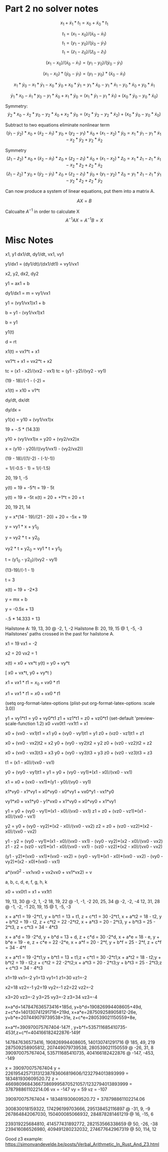 * Part 2 no solver notes

$$ x_1 + \dot{x}_1*t_1 = x_0 + \dot{x}_0*t_1 $$

$$ t_1 = (x_1 - x_0)/(\dot{x}_0 - \dot{x}_1) $$
$$ t_1 = (y_1 - y_0)/(\dot{y}_0 - \dot{y}_1) $$
$$ t_1 = (z_1 - z_0)/(\dot{z}_0 - \dot{z}_1) $$

$$ (x_1 - x_0)/(\dot{x}_0 - \dot{x}_1) = (y_1 - y_0)/(\dot{y}_0 - \dot{y}_1) $$


$$ (x_1 - x_0)*(\dot{y}_0 - \dot{y}_1) = (y_1 - y_0)*(\dot{x}_0 - \dot{x}_1) $$


$$ x_1 * \dot{y}_0 - x_1*\dot{y}_1 - x_0*\dot{y}_0 + x_0*\dot{y}_1 = y_1*\dot{x}_0 - y_1*\dot{x}_1 - y_0*\dot{x}_0 + y_0*\dot{x}_1 $$

$$ \dot{y}_1*x_0 - \dot{x}_1*y_0 - y_1*\dot{x}_0 + x_1 * \dot{y}_0 = (x_1*\dot{y}_1 - y_1*\dot{x}_1)  + (x_0*\dot{y}_0 - y_0*\dot{x}_0)  $$

Symmetry:
$$ \dot{y}_2*x_0 - \dot{x}_2*y_0 - y_2*\dot{x}_0 + x_2 * \dot{y}_0 = (x_2*\dot{y}_2 - y_2*\dot{x}_2) + (x_0*\dot{y}_0 - y_0*\dot{x}_0)  $$

Subtract to two equations eliminate nonlinear term
$$ (\dot{y}_1 - \dot{y}_2)*x_0 + (\dot{x}_2 - \dot{x}_1)*y_0 + (y_2 - y_1)*\dot{x}_0 + (x_1 - x_2) * \dot{y}_0 = x_1*\dot{y}_1 - y_1*\dot{x}_1 - x_2*\dot{y}_2 + y_2*\dot{x}_2  $$

Symmetry
$$ (\dot{z}_1 - \dot{z}_2)*x_0 + (\dot{x}_2 - \dot{x}_1)*z_0 + (z_2 - z_1)*\dot{x}_0 + (x_1 - x_2) * \dot{z}_0 = x_1*\dot{z}_1 - z_1*\dot{x}_1 - x_2*\dot{z}_2 + z_2*\dot{x}_2  $$
$$ (\dot{z}_1 - \dot{z}_2)*y_0 + (\dot{y}_2 - \dot{y}_1)*z_0 + (z_2 - z_1)*\dot{y}_0 + (y_1 - y_2) * \dot{z}_0 = y_1*\dot{z}_1 - z_1*\dot{y}_1 - y_2*\dot{z}_2 + z_2*\dot{y}_2  $$

Can now produce a system of linear equations, put them into a matrix A.

$$ AX = B $$

Calcualte $A^{-1}$ in order to calculate X
$$A^{-1}AX = A^{-1}B = X $$


* Misc Notes
x1, y1
dx1/dt, dy1/dt, vx1, vy1

y1/dx1 = (dy1/dt)/(dx1/dt1) = vy1/vx1

x2, y2,
dx2, dy2

y1 = ax1 + b

dy1/dx1 = m = vy1/vx1


y1 = (vy1/vx1)x1 + b

b = y1 - (vy1/vx1)x1

b = y1

y1(t)


d = rt

x1(t) = vx1*t + x1

vx1*t + x1 = vx2*t + x2

tc = (x1 - x2)/(vx2 - vx1)
tc = (y1 - y2)/(vy2 - vy1)

(19 - 18)/(-1 - (-2) =


x1(t) = x10 + v1*t

dy/dt, dx/dt

dy/dx =



y1(x) = y10 + (vy1/vx1)x

19 + -.5 * (14.33)

y10 + (vy1/vx1)x = y20 + (vy2/vx2)x

x = (y10 - y20)/((vy1/vx1) - (vy2/vx2))

(19 - 18)/((1/-2) - (-1/-1))

= 1/(-0.5 - 1) = 1/(-1.5)



20, 19
1, -5

y(t) = 19 + -5*t = 19 - 5t

y(t) = 19 + -5t
x(t) = 20 + +1*t = 20 + t

20, 19
21, 14

y = x*(14 - 19)/(21 - 20) + 20 = -5x + 19

y = vy1 * x + y1_0


y = vy2 * t + y2_0

vy2 * t + y2_0 = vy1 * t + y1_0

t = (y1_0 - y2_0)/(vy2 - vy1)

(13-19)/(-1 - 1)

t = 3

x(t) = 19 + -2*3

y = mx + b

y = -0.5x + 13

-.5 * 14.333 + 13


Hailstone A: 19, 13, 30 @ -2, 1, -2
Hailstone B: 20, 19, 15 @ 1, -5, -3
Hailstones' paths crossed in the past for hailstone A.

x1 = 19
vx1 = -2

x2 = 20
vx2 = 1




x(t) = x0 + vx*t
y(t) = y0 + vy*t


[
x0 + vx*t,
y0 + vy*t
}



$x1 + vx1*t1 = x_0 + vx0*t1$

$x1 + vx1*t1 = x0 + vx0*t1$

(setq org-format-latex-options (plist-put org-format-latex-options :scale 3.0))

y1 + vy1*t1 = y0 + vy0*t1
z1 + vz1*t1 = z0 + vz0*t1
 (set-default 'preview-scale-function 1.2)
x0 +vx0t1 -vx1t1 = x1

x0 + (vx0 - vx1)t1 = x1
y0 + (vy0 - vy1)t1 = y1
z0 + (vz0 - vz1)t1 = z1

x0 + (vx0 - vx2)t2 = x2
y0 + (vy0 - vy2)t2 = y2
z0 + (vz0 - vz2)t2 = z2

x0 + (vx0 - vx3)t3 = x3
y0 + (vy0 - vy3)t3 = y3
z0 + (vz0 - vz3)t3 = z3


t1 = (x1 - x0)/(vx0 - vx1)

y0 + (vy0 - vy1)t1 = y1 = y0 + (vy0 - vy1)*(x1 - x0)/(vx0 - vx1)

x1 = x0 + (vx0 - vx1)*(y1 - y0)/(vy0 - vy1)

x1*vy0 - x1*vy1 = x0*vy0 - x0*vy1 + vx0*y1 - vx1*y0

vy1*x0 + vx1*y0 - y1*vx0 + x1*vy0  = x0*vy0 + x1*vy1


y1 = y0 + (vy0 - vy1)*(x1 - x0)/(vx0 - vx1)
z1 = z0 + (vz0 - vz1)*(x1 - x0)/(vx0 - vx1)

y2 = y0 + (vy0 - vy2)*(x2 - x0)/(vx0 - vx2)
z2 = z0 + (vz0 - vz2)*(x2 - x0)/(vx0 - vx2)


y1 - y2 = (vy0 - vy1)*(x1 - x0)/(vx0 - vx1) - (vy0 - vy2)*(x2 - x0)/(vx0 - vx2)
z1 - z2 = (vz0 - vz1)*(x1 - x0)/(vx0 - vx1) - (vz0 - vz2)*(x2 - x0)/(vx0 - vx2)

(y1 - y2)*(vx0 - vx1)*(vx0 - vx2) = (vy0 - vy1)*(x1 - x0)*(vx0 - vx2) - (vy0 - vy2)*(x2 - x0)*(vx0 - vx1)

a*(vx0^2 - vx1vx0 + vx2vx0 + vx1*vx2) = v


a, b, c, d, e, f, g, h, k


x0 + vx0t1 = x1 + vx1t1

19, 13, 30 @ -2,  1, -2
18, 19, 22 @ -1, -1, -2
20, 25, 34 @ -2, -2, -4
12, 31, 28 @ -1, -2, -1
20, 19, 15 @  1, -5, -3

x + a*t1 = 19 -2*t1,
y + b*t1 = 13 + t1,
z + c*t1 = 30 -2*t1,
x + a*t2 = 18 - t2,
y + b*t2 = 19 - t2,
z + c*t2 = 22 -2*t2,
x + a*t3 = 20 - 2*t3,
y + b*t3 = 25 - 2*t3,
z + c*t3 = 34 - 4*t3


x + a*d = 19 -2*d,
y + b*d = 13 + d,
z + c*d = 30 -2*d,
x + a*e = 18 - e,
y + b*e = 19 - e,
z + c*e = 22 -2*e,
x + a*f = 20 - 2*f,
y + b*f = 25 - 2*f,
z + c*f = 34 - 4*f



x + a*t1 = 19 -2*t1;y + b*t1 = 13 + t1;z + c*t1 = 30 -2*t1;x + a*t2 = 18 - t2;y + b*t2 = 19 - t2;z + c*t2 = 22 -2*t2;x + a*t3 = 20 - 2*t3;y + b*t3 = 25 - 2*t3;z + c*t3 = 34 - 4*t3



x1=19
vx1=-2
y1=13
vy1=1
z1=30
vz1=-2

x2=18
vz2=-1
y2=19
vy2=-1
z2=22
vz2=-2

x3=20
vz3=-2
y3=25
vy3=-2
z3=34
vz3=-4




x+a*d=147847636573416+185d,
y+b*d=190826994408605+49d,
z+c*d=140130741291716+219d,
x+a*e=287509258905812-26e,
y+b*e=207449079739538+31e,
z+c*e=280539021150559+8e,

x+a*f=390970075767404-147f
,
y+b*f=535711685410735-453f,z+c*f=404166182422876-149f




147847636573416, 190826994408605, 140130741291716 @ 185, 49, 219
287509258905812, 207449079739538, 280539021150559 @ -26, 31, 8
390970075767404, 535711685410735, 404166182422876 @ -147, -453, -149


x = 390970075767404
y = 226195425713131238783606819606/1232794013893999 = 183481930609520.72
z = 466980968436673869995870521057/1232794013893999 = 378798861102214.06
vx = -147
vy = 59
vz = -107

390970075767404 + 183481930609520.72 + 378798861102214.06

300830018159322, 174296199703666, 295138452116897 @ -31, 9, -9
267864842067030, 150400085066932, 284878281461219 @ 16, -15, 6

239319225684810, 414577431892772, 282153566338659 @ 50, -26, -38
239416086526980, 409491280232032, 274677642967319 @ 50, 114, 12


Good z3 example: https://simonvandevelde.be/posts/Verbal_Arithmetic_In_Rust_And_Z3.html
